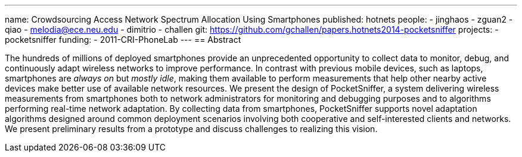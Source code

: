 ---
name: Crowdsourcing Access Network Spectrum Allocation Using Smartphones
published: hotnets
people:
- jinghaos
- zguan2
- qiao
- melodia@ece.neu.edu
- dimitrio
- challen
git: https://github.com/gchallen/papers.hotnets2014-pocketsniffer
projects:
- pocketsniffer
funding:
- 2011-CRI-PhoneLab
---
== Abstract

The hundreds of millions of deployed smartphones provide an unprecedented
opportunity to collect data to monitor, debug, and continuously adapt
wireless networks to improve performance. In contrast with previous mobile
devices, such as laptops, smartphones are _always on_ but _mostly idle_,
making them available to perform measurements that help other nearby active
devices make better use of available network resources. We present the design
of PocketSniffer, a system delivering wireless measurements from smartphones
both to network administrators for monitoring and debugging purposes and to
algorithms performing real-time network adaptation. By collecting data from
smartphones, PocketSniffer supports novel adaptation algorithms designed
around common deployment scenarios involving both cooperative and
self-interested clients and networks. We present preliminary results from a
prototype and discuss challenges to realizing this vision.
